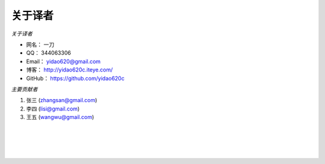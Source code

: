 ==============
关于译者
==============
*关于译者*

* 网名：    一刀
* QQ：      344063306
* Email：   yidao620@gmail.com
* 博客：    http://yidao620c.iteye.com/
* GitHub：  https://github.com/yidao620c

*主要贡献者*

1. 张三 (zhangsan@gmail.com)
2. 李四 (lisi@gmail.com)
3. 王五 (wangwu@gmail.com)

|
|
|
|
